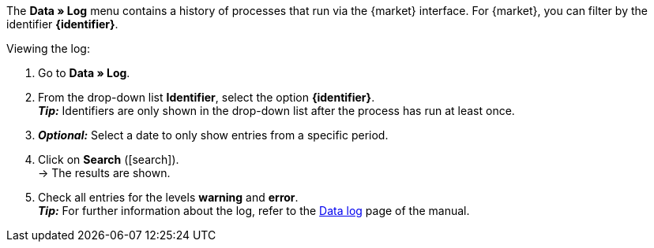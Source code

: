 The *Data » Log* menu contains a history of processes that run via the {market} interface. For {market}, you can filter by the identifier *{identifier}*.

[.instruction]
Viewing the log:

. Go to *Data » Log*.
. From the drop-down list *Identifier*, select the option *{identifier}*. +
*_Tip:_* Identifiers are only shown in the drop-down list after the process has run at least once.
. *_Optional:_* Select a date to only show entries from a specific period.
. Click on *Search* (icon:search[role="blue"]). +
→ The results are shown.
. Check all entries for the levels *warning* and *error*. +
*_Tip:_* For further information about the log, refer to the <<data/datalog#, Data log>> page of the manual.

////
:market: xxxx
:identifier: xxxx
////
